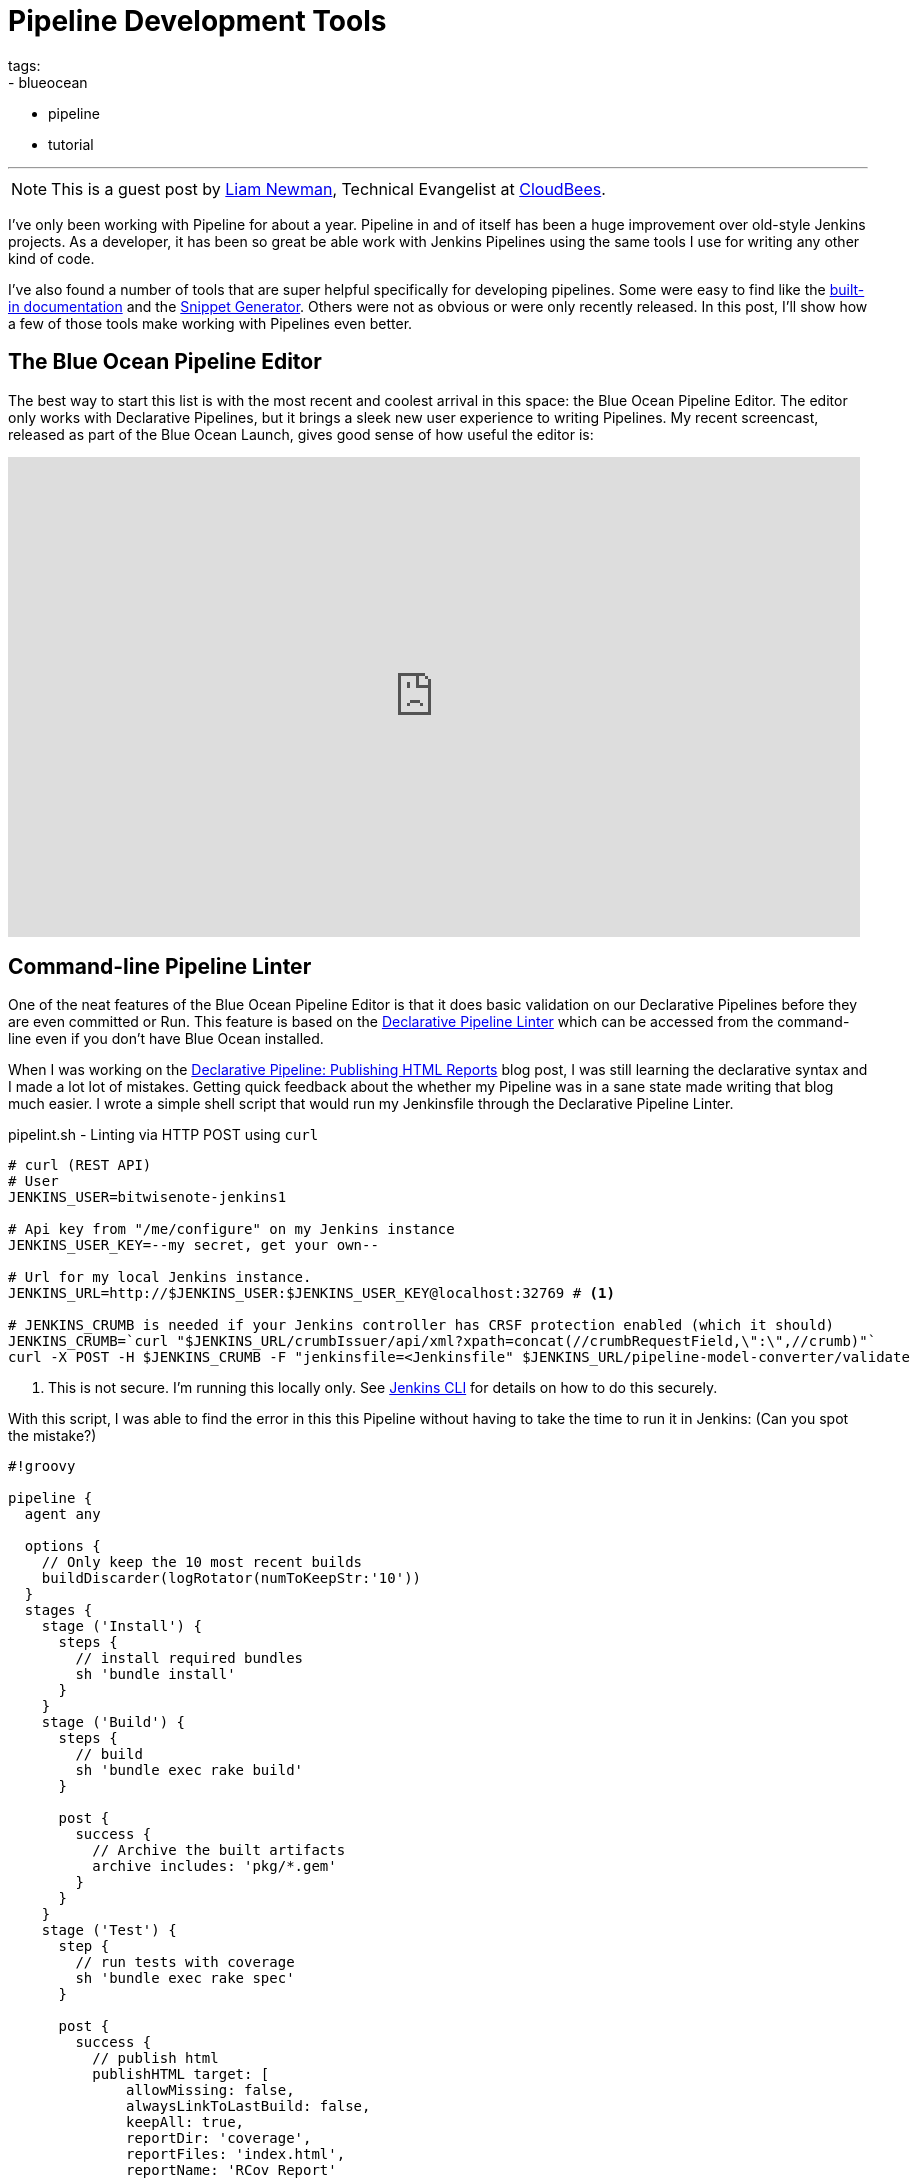 = Pipeline Development Tools
tags:
- blueocean
- pipeline
- tutorial

:page-author: lnewman
---

NOTE: This is a guest post by link:https://github.com/bitwiseman[Liam Newman],
Technical Evangelist at link:https://cloudbees.com[CloudBees].

I've only been working with Pipeline for about a year.
Pipeline in and of itself has been a huge improvement over old-style Jenkins projects.
As a developer, it has been so great be able work with Jenkins Pipelines
using the same tools I use for writing any other kind of code.

I've also found a number of tools that are super helpful specifically
for developing pipelines. Some were easy to find like the
link:/doc/book/pipeline/getting-started#built-in-documentation[built-in documentation]
and the
link:/doc/book/pipeline/getting-started#snippet-generator[Snippet Generator].
Others were not as obvious or were only recently released.
In this post, I'll show how a few of those tools make working with Pipelines
even better.


== The Blue Ocean Pipeline Editor

The best way to start this list is with the most recent and coolest
arrival in this space: the Blue Ocean Pipeline Editor.  The editor only works
with Declarative Pipelines, but it brings a sleek new user experience to writing
Pipelines.  My recent screencast, released as part of the Blue Ocean Launch,
gives good sense of how useful the editor is:

video::5Nct-jrZBbM[youtube, width=852, height=480]

== Command-line Pipeline Linter

One of the neat features of the Blue Ocean Pipeline Editor is that it does basic
validation on our Declarative Pipelines before they are even committed or Run.
This feature is based on the
link:/doc/book/pipeline/development#linter[Declarative Pipeline Linter]
which can be accessed from the command-line even if you don't have Blue Ocean
installed.

When I was working on the
link:/blog/2017/02/10/declarative-html-publisher[Declarative Pipeline: Publishing HTML Reports]
blog post, I was still learning the declarative syntax and I made a lot lot of mistakes.
Getting quick feedback about the whether my Pipeline was in a sane state made writing that blog much easier.
I wrote a simple shell script that would run my Jenkinsfile through the Declarative Pipeline Linter.

.pipelint.sh - Linting via HTTP POST using `curl`
[source,bash]
----
# curl (REST API)
# User
JENKINS_USER=bitwisenote-jenkins1

# Api key from "/me/configure" on my Jenkins instance
JENKINS_USER_KEY=--my secret, get your own--

# Url for my local Jenkins instance.
JENKINS_URL=http://$JENKINS_USER:$JENKINS_USER_KEY@localhost:32769 # <1>

# JENKINS_CRUMB is needed if your Jenkins controller has CRSF protection enabled (which it should)
JENKINS_CRUMB=`curl "$JENKINS_URL/crumbIssuer/api/xml?xpath=concat(//crumbRequestField,\":\",//crumb)"`
curl -X POST -H $JENKINS_CRUMB -F "jenkinsfile=<Jenkinsfile" $JENKINS_URL/pipeline-model-converter/validate
----
<1> This is not secure.  I'm running this locally only.
See link:/doc/book/managing/cli[Jenkins CLI] for details on how to do this securely.

With this script, I was able to find the error in this this Pipeline without
having to take the time to run it in Jenkins: (Can you spot the mistake?)

[source, groovy, linenums]
----
#!groovy

pipeline {
  agent any

  options {
    // Only keep the 10 most recent builds
    buildDiscarder(logRotator(numToKeepStr:'10'))
  }
  stages {
    stage ('Install') {
      steps {
        // install required bundles
        sh 'bundle install'
      }
    }
    stage ('Build') {
      steps {
        // build
        sh 'bundle exec rake build'
      }

      post {
        success {
          // Archive the built artifacts
          archive includes: 'pkg/*.gem'
        }
      }
    }
    stage ('Test') {
      step {
        // run tests with coverage
        sh 'bundle exec rake spec'
      }

      post {
        success {
          // publish html
          publishHTML target: [
              allowMissing: false,
              alwaysLinkToLastBuild: false,
              keepAll: true,
              reportDir: 'coverage',
              reportFiles: 'index.html',
              reportName: 'RCov Report'
            ]
        }
      }
    }
  }
  post {
    always {
      echo "Send notifications for result: ${currentBuild.result}"
    }
  }
}
----

When I ran my `pipelint.sh` script on this pipeline it reported this error:

[source]
----
pipelint.sh
  % Total    % Received % Xferd  Average Speed   Time    Time     Time  Current
                                 Dload  Upload   Total   Spent    Left  Speed
100    46  100    46    0     0   3831      0 --:--:-- --:--:-- --:--:--  4181
Errors encountered validating Jenkinsfile:
WorkflowScript: 30: Unknown stage section "step". Starting with version 0.5, steps in a stage must be in a steps block. @ line 30, column 5.
       stage ('Test') {
       ^

WorkflowScript: 30: Nothing to execute within stage "Test" @ line 34, column 5.
       stage ('Test') {
       ^
----

Doh. I forgot the "s" on `steps` on line 35. Once I added the "s" and ran
`pipelint.sh` again, I got an all clear.


[source]
----
pipelint.sh
  % Total    % Received % Xferd  Average Speed   Time    Time     Time  Current
                                 Dload  Upload   Total   Spent    Left  Speed
100    46  100    46    0     0   5610      0 --:--:-- --:--:-- --:--:--  5750
Jenkinsfile successfully validated.
----

This didn't mean there weren't other errors, but for a two second smoke test I'll take it.

== Replay

I love being able to use source control to track changes to my Pipelines
right alongside the rest of the code in a project.  There are also times,
when prototyping or debugging, that I need to iterate quickly on a series
of possible Pipeline changes.
The Replay feature let's me do that and see the results,
without committing those changes to source control.

When I wanted to take the previous Pipeline from `agent any` to using Docker via
the `docker { ... }` directive, I used the Replay feature to test it out:

. Selected the previously completed run in the build history
+
image::/doc/book/resources/pipeline/replay-previous-run.png[Previous Pipeline Run]
+
. Clicked "Replay" in the left menu
+
image::/doc/book/resources/pipeline/replay-left-bar.png[Replay Left-menu Button]
+
. Made modifications and click "Run". In this example, I replaced `any` with the `docker { ... }` directive.
+
image::/doc/book/resources/pipeline/replay-modified.png[Replay Left-menu Button]
+
. Checked the results of changes looked good.

Once I worked any bugs out of my Pipeline,
I used Replay to view the Pipeline for the last run and copy it back to my
`Jenkinsfile` and create a commit for that change.

== Conclusion

This is far from a complete list of the tools out there for working with Pipeline.
There are many more and the number is growing.
For example, one tool  I just recently heard about and haven't had a chance to delve into
is the
link:https://github.com/lesfurets/JenkinsPipelineUnit[Pipeline Unit Testing Framework],
which promises the ability to test Pipelines before running them.
It's been a fun year and I can't wait to see what the next year holds for Pipeline.


===
How do you work with Pipeline?
Do you have a tool that you feel has greatly improved your development experience
with Pipeline?  I'm interested in hear about others Jenkins user's favorite ways
of working with Pipeline.  Drop me a line via
link:mail:bitwiseman@gmail.com[email] or on the
link:https://webchat.freenode.net/?channels=jenkins[#jenkins] IRC channel.
===
